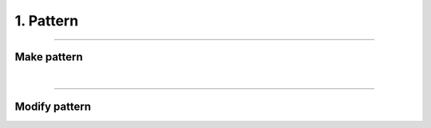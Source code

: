 ********************************************************************************
1. Pattern
********************************************************************************


----

Make pattern
============

|

----

Modify pattern
==============
